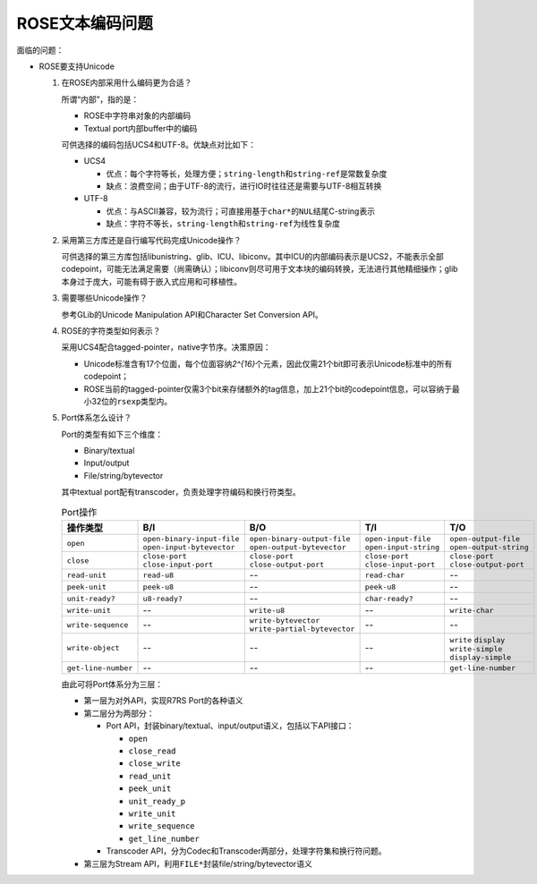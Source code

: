.. meta::
    :tags: encoding, rose, scheme, utf-8

################
ROSE文本编码问题
################

面临的问题：

*   ROSE要支持Unicode

    #.  在ROSE内部采用什么编码更为合适？

        .. compound::

            所谓“内部”，指的是：

            *   ROSE中字符串对象的内部编码
            *   Textual port内部buffer中的编码

            可供选择的编码包括UCS4和UTF-8。优缺点对比如下：

            *   UCS4

                *   优点：每个字符等长，处理方便；\ ``string-length``\ 和\ ``string-ref``\ 是常数复杂度
                *   缺点：浪费空间；由于UTF-8的流行，进行IO时往往还是需要与UTF-8相互转换

            *   UTF-8

                *   优点：与ASCII兼容，较为流行；可直接用基于\ ``char*``\ 的\ ``NUL``\ 结尾C-string表示
                *   缺点：字符不等长，\ ``string-length``\ 和\ ``string-ref``\ 为线性复杂度

    #.  采用第三方库还是自行编写代码完成Unicode操作？

        可供选择的第三方库包括libunistring、glib、ICU、libiconv。其中ICU的内部编码表示是UCS2，不能表示全部codepoint，可能无法满足需要（尚需确认）；libiconv则尽可用于文本块的编码转换，无法进行其他精细操作；glib本身过于庞大，可能有碍于嵌入式应用和可移植性。

    #.  需要哪些Unicode操作？

        参考GLib的Unicode Manipulation API和Character Set Conversion API。

    #.  ROSE的字符类型如何表示？

        采用UCS4配合tagged-pointer，native字节序。决策原因：

        *   Unicode标准含有17个位面，每个位面容纳\ `2^{16}`\ 个元素，因此仅需21个bit即可表示Unicode标准中的所有codepoint；
        *   ROSE当前的tagged-pointer仅需3个bit来存储额外的tag信息，加上21个bit的codepoint信息，可以容纳于最小32位的\ ``rsexp``\ 类型内。

    #.  Port体系怎么设计？

        .. compound::

            Port的类型有如下三个维度：

            *   Binary/textual
            *   Input/output
            *   File/string/bytevector

            其中textual port配有transcoder，负责处理字符编码和换行符类型。

            .. csv-table:: Port操作
                :header: 操作类型, B/I, B/O, T/I, T/O

                ``open``, ``open-binary-input-file`` ``open-input-bytevector``, ``open-binary-output-file`` ``open-output-bytevector``, ``open-input-file`` ``open-input-string``, ``open-output-file`` ``open-output-string``
                ``close``, ``close-port`` ``close-input-port``, ``close-port`` ``close-output-port``, ``close-port`` ``close-input-port``, ``close-port`` ``close-output-port``
                ``read-unit``, ``read-u8``, --, ``read-char``, --
                ``peek-unit``, ``peek-u8``, --, ``peek-u8``, --
                ``unit-ready?``, ``u8-ready?``, --, ``char-ready?``, --
                ``write-unit``, --, ``write-u8``, --, ``write-char``
                ``write-sequence``, --, ``write-bytevector`` ``write-partial-bytevector``, --, --
                ``write-object``, --, --, --, ``write`` ``display`` ``write-simple`` ``display-simple``
                ``get-line-number``, --, --, --, ``get-line-number``

        由此可将Port体系分为三层：

        *   第一层为对外API，实现R7RS Port的各种语义
        *   第二层分为两部分：
          
            *   Port API，封装binary/textual、input/output语义，包括以下API接口：

                *   ``open``
                *   ``close_read``
                *   ``close_write``
                *   ``read_unit``
                *   ``peek_unit``
                *   ``unit_ready_p``
                *   ``write_unit``
                *   ``write_sequence``
                *   ``get_line_number``

            *   Transcoder API，分为Codec和Transcoder两部分，处理字符集和换行符问题。

        *   第三层为Stream API，利用\ ``FILE*``\ 封装file/string/bytevector语义
